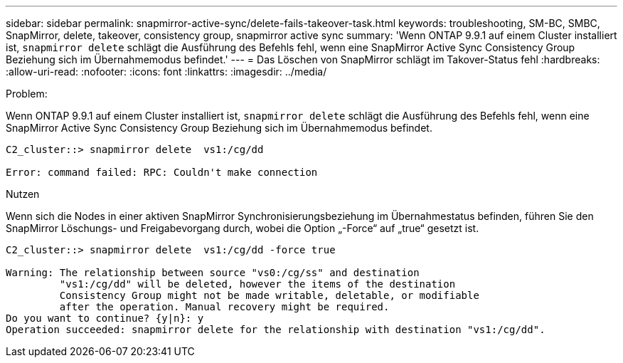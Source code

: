 ---
sidebar: sidebar 
permalink: snapmirror-active-sync/delete-fails-takeover-task.html 
keywords: troubleshooting, SM-BC, SMBC, SnapMirror, delete, takeover, consistency group, snapmirror active sync 
summary: 'Wenn ONTAP 9.9.1 auf einem Cluster installiert ist, `snapmirror delete` schlägt die Ausführung des Befehls fehl, wenn eine SnapMirror Active Sync Consistency Group Beziehung sich im Übernahmemodus befindet.' 
---
= Das Löschen von SnapMirror schlägt im Takover-Status fehl
:hardbreaks:
:allow-uri-read: 
:nofooter: 
:icons: font
:linkattrs: 
:imagesdir: ../media/


.Problem:
[role="lead"]
Wenn ONTAP 9.9.1 auf einem Cluster installiert ist, `snapmirror delete` schlägt die Ausführung des Befehls fehl, wenn eine SnapMirror Active Sync Consistency Group Beziehung sich im Übernahmemodus befindet.

....
C2_cluster::> snapmirror delete  vs1:/cg/dd

Error: command failed: RPC: Couldn't make connection
....
.Nutzen
Wenn sich die Nodes in einer aktiven SnapMirror Synchronisierungsbeziehung im Übernahmestatus befinden, führen Sie den SnapMirror Löschungs- und Freigabevorgang durch, wobei die Option „-Force“ auf „true“ gesetzt ist.

....
C2_cluster::> snapmirror delete  vs1:/cg/dd -force true

Warning: The relationship between source "vs0:/cg/ss" and destination
         "vs1:/cg/dd" will be deleted, however the items of the destination
         Consistency Group might not be made writable, deletable, or modifiable
         after the operation. Manual recovery might be required.
Do you want to continue? {y|n}: y
Operation succeeded: snapmirror delete for the relationship with destination "vs1:/cg/dd".
....
